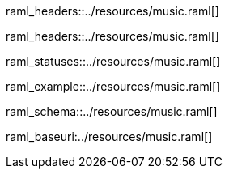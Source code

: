 [path="/songs", method=GET]
raml_headers::../resources/music.raml[]

[path="/songs/{songId}", method=GET]
raml_headers::../resources/music.raml[]

[path="/songs/{songId}", method=GET]
raml_statuses::../resources/music.raml[]

[path="/songs", method=POST, mimeType="application/json"]
raml_example::../resources/music.raml[]

[name="song"]
raml_schema::../resources/music.raml[]

raml_baseuri:../resources/music.raml[]